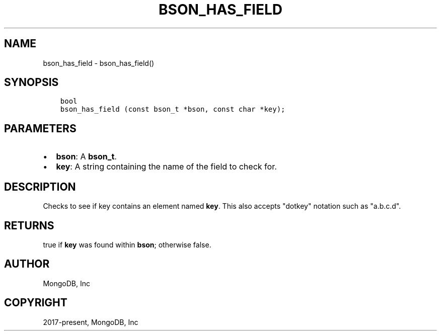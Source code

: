 .\" Man page generated from reStructuredText.
.
.TH "BSON_HAS_FIELD" "3" "Feb 02, 2021" "1.17.4" "libbson"
.SH NAME
bson_has_field \- bson_has_field()
.
.nr rst2man-indent-level 0
.
.de1 rstReportMargin
\\$1 \\n[an-margin]
level \\n[rst2man-indent-level]
level margin: \\n[rst2man-indent\\n[rst2man-indent-level]]
-
\\n[rst2man-indent0]
\\n[rst2man-indent1]
\\n[rst2man-indent2]
..
.de1 INDENT
.\" .rstReportMargin pre:
. RS \\$1
. nr rst2man-indent\\n[rst2man-indent-level] \\n[an-margin]
. nr rst2man-indent-level +1
.\" .rstReportMargin post:
..
.de UNINDENT
. RE
.\" indent \\n[an-margin]
.\" old: \\n[rst2man-indent\\n[rst2man-indent-level]]
.nr rst2man-indent-level -1
.\" new: \\n[rst2man-indent\\n[rst2man-indent-level]]
.in \\n[rst2man-indent\\n[rst2man-indent-level]]u
..
.SH SYNOPSIS
.INDENT 0.0
.INDENT 3.5
.sp
.nf
.ft C
bool
bson_has_field (const bson_t *bson, const char *key);
.ft P
.fi
.UNINDENT
.UNINDENT
.SH PARAMETERS
.INDENT 0.0
.IP \(bu 2
\fBbson\fP: A \fBbson_t\fP\&.
.IP \(bu 2
\fBkey\fP: A string containing the name of the field to check for.
.UNINDENT
.SH DESCRIPTION
.sp
Checks to see if key contains an element named \fBkey\fP\&. This also accepts "dotkey" notation such as "a.b.c.d".
.SH RETURNS
.sp
true if \fBkey\fP was found within \fBbson\fP; otherwise false.
.SH AUTHOR
MongoDB, Inc
.SH COPYRIGHT
2017-present, MongoDB, Inc
.\" Generated by docutils manpage writer.
.
